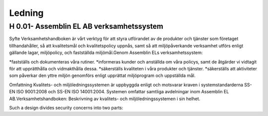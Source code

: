 Ledning
===============

H 0.01- Assemblin EL AB verksamhetssystem
^^^^^^^^^^^^^^

Syfte Verksamhetshandboken är vårt verktyg för att styra utförandet av de produkter och tjänster som företaget tillhandahåller, så att kvalitetsmål och kvalitetspolicy uppnås, samt så att miljöpåverkande verksamhet utförs enligt gällande lagar, miljöpolicy, och fastställda miljömål.Genom Assemblin ELs verksamhetssystem:

*fastställs och dokumenteras våra rutiner.
*informeras kunder och anställda om våra policys, samt de åtgärder vi vidtagit för att upprätthålla och vidmakthålla dessa.
*säkerställs kvaliteten i våra produkter och tjänster.
*säkerställs att aktiviteter som påverkar den yttre miljön genomförs enligt upprättat miljöprogram och uppställda mål.

Omfattning Kvalitets- och miljöledningssystemen är uppbyggda enligt och motsvarar kraven i systemstandarderna SS-EN ISO 9001:2008 och SS-EN ISO 14001:2004. Systemen omfattar samtliga avdelningar inom Assemblin EL  AB.Verksamhetshandboken: Beskrivning av kvalitets- och miljöledningssystemen i sin helhet.

.. image:: images/protocols.png

Such a design divides security concerns into two parts:
